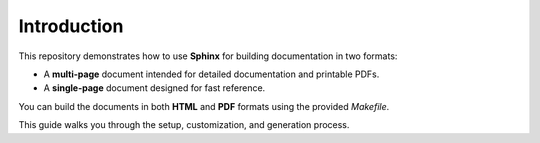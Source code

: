 Introduction
============

This repository demonstrates how to use **Sphinx** for building documentation in two formats:

- A **multi-page** document intended for detailed documentation and printable PDFs.
- A **single-page** document designed for fast reference.

You can build the documents in both **HTML** and **PDF** formats using the provided `Makefile`.

This guide walks you through the setup, customization, and generation process.
